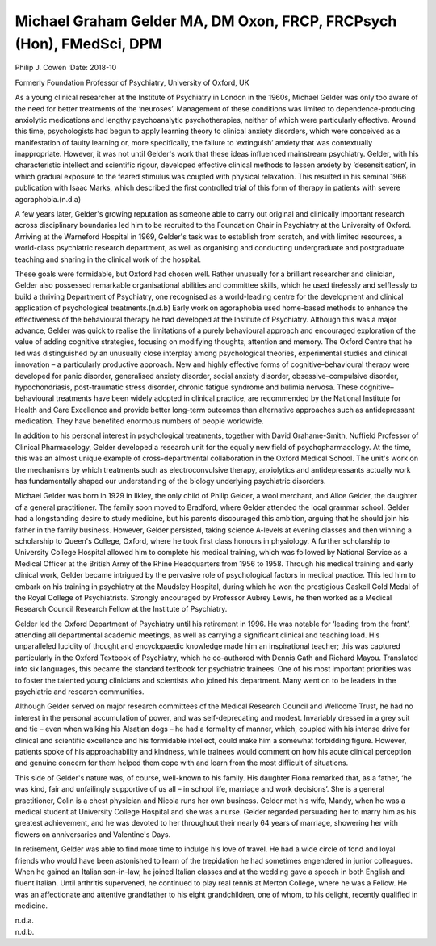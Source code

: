 =====================================================================
Michael Graham Gelder MA, DM Oxon, FRCP, FRCPsych (Hon), FMedSci, DPM
=====================================================================

Philip J. Cowen
:Date: 2018-10


.. contents::
   :depth: 3
..

Formerly Foundation Professor of Psychiatry, University of Oxford, UK

.. image:: S2056469418000360_inline1.jpg

As a young clinical researcher at the Institute of Psychiatry in London
in the 1960s, Michael Gelder was only too aware of the need for better
treatments of the ‘neuroses’. Management of these conditions was limited
to dependence-producing anxiolytic medications and lengthy
psychoanalytic psychotherapies, neither of which were particularly
effective. Around this time, psychologists had begun to apply learning
theory to clinical anxiety disorders, which were conceived as a
manifestation of faulty learning or, more specifically, the failure to
‘extinguish’ anxiety that was contextually inappropriate. However, it
was not until Gelder's work that these ideas influenced mainstream
psychiatry. Gelder, with his characteristic intellect and scientific
rigour, developed effective clinical methods to lessen anxiety by
‘desensitisation’, in which gradual exposure to the feared stimulus was
coupled with physical relaxation. This resulted in his seminal 1966
publication with Isaac Marks, which described the first controlled trial
of this form of therapy in patients with severe agoraphobia.(n.d.a)

A few years later, Gelder's growing reputation as someone able to carry
out original and clinically important research across disciplinary
boundaries led him to be recruited to the Foundation Chair in Psychiatry
at the University of Oxford. Arriving at the Warneford Hospital in 1969,
Gelder's task was to establish from scratch, and with limited resources,
a world-class psychiatric research department, as well as organising and
conducting undergraduate and postgraduate teaching and sharing in the
clinical work of the hospital.

These goals were formidable, but Oxford had chosen well. Rather
unusually for a brilliant researcher and clinician, Gelder also
possessed remarkable organisational abilities and committee skills,
which he used tirelessly and selflessly to build a thriving Department
of Psychiatry, one recognised as a world-leading centre for the
development and clinical application of psychological treatments.(n.d.b)
Early work on agoraphobia used home-based methods to enhance the
effectiveness of the behavioural therapy he had developed at the
Institute of Psychiatry. Although this was a major advance, Gelder was
quick to realise the limitations of a purely behavioural approach and
encouraged exploration of the value of adding cognitive strategies,
focusing on modifying thoughts, attention and memory. The Oxford Centre
that he led was distinguished by an unusually close interplay among
psychological theories, experimental studies and clinical innovation – a
particularly productive approach. New and highly effective forms of
cognitive–behavioural therapy were developed for panic disorder,
generalised anxiety disorder, social anxiety disorder,
obsessive–compulsive disorder, hypochondriasis, post-traumatic stress
disorder, chronic fatigue syndrome and bulimia nervosa. These
cognitive–behavioural treatments have been widely adopted in clinical
practice, are recommended by the National Institute for Health and Care
Excellence and provide better long-term outcomes than alternative
approaches such as antidepressant medication. They have benefited
enormous numbers of people worldwide.

In addition to his personal interest in psychological treatments,
together with David Grahame-Smith, Nuffield Professor of Clinical
Pharmacology, Gelder developed a research unit for the equally new field
of psychopharmacology. At the time, this was an almost unique example of
cross-departmental collaboration in the Oxford Medical School. The
unit's work on the mechanisms by which treatments such as
electroconvulsive therapy, anxiolytics and antidepressants actually work
has fundamentally shaped our understanding of the biology underlying
psychiatric disorders.

Michael Gelder was born in 1929 in Ilkley, the only child of Philip
Gelder, a wool merchant, and Alice Gelder, the daughter of a general
practitioner. The family soon moved to Bradford, where Gelder attended
the local grammar school. Gelder had a longstanding desire to study
medicine, but his parents discouraged this ambition, arguing that he
should join his father in the family business. However, Gelder
persisted, taking science A-levels at evening classes and then winning a
scholarship to Queen's College, Oxford, where he took first class
honours in physiology. A further scholarship to University College
Hospital allowed him to complete his medical training, which was
followed by National Service as a Medical Officer at the British Army of
the Rhine Headquarters from 1956 to 1958. Through his medical training
and early clinical work, Gelder became intrigued by the pervasive role
of psychological factors in medical practice. This led him to embark on
his training in psychiatry at the Maudsley Hospital, during which he won
the prestigious Gaskell Gold Medal of the Royal College of
Psychiatrists. Strongly encouraged by Professor Aubrey Lewis, he then
worked as a Medical Research Council Research Fellow at the Institute of
Psychiatry.

Gelder led the Oxford Department of Psychiatry until his retirement in
1996. He was notable for ‘leading from the front’, attending all
departmental academic meetings, as well as carrying a significant
clinical and teaching load. His unparalleled lucidity of thought and
encyclopaedic knowledge made him an inspirational teacher; this was
captured particularly in the Oxford Textbook of Psychiatry, which he
co-authored with Dennis Gath and Richard Mayou. Translated into six
languages, this became the standard textbook for psychiatric trainees.
One of his most important priorities was to foster the talented young
clinicians and scientists who joined his department. Many went on to be
leaders in the psychiatric and research communities.

Although Gelder served on major research committees of the Medical
Research Council and Wellcome Trust, he had no interest in the personal
accumulation of power, and was self-deprecating and modest. Invariably
dressed in a grey suit and tie – even when walking his Alsatian dogs –
he had a formality of manner, which, coupled with his intense drive for
clinical and scientific excellence and his formidable intellect, could
make him a somewhat forbidding figure. However, patients spoke of his
approachability and kindness, while trainees would comment on how his
acute clinical perception and genuine concern for them helped them cope
with and learn from the most difficult of situations.

This side of Gelder's nature was, of course, well-known to his family.
His daughter Fiona remarked that, as a father, ‘he was kind, fair and
unfailingly supportive of us all – in school life, marriage and work
decisions’. She is a general practitioner, Colin is a chest physician
and Nicola runs her own business. Gelder met his wife, Mandy, when he
was a medical student at University College Hospital and she was a
nurse. Gelder regarded persuading her to marry him as his greatest
achievement, and he was devoted to her throughout their nearly 64 years
of marriage, showering her with flowers on anniversaries and Valentine's
Days.

In retirement, Gelder was able to find more time to indulge his love of
travel. He had a wide circle of fond and loyal friends who would have
been astonished to learn of the trepidation he had sometimes engendered
in junior colleagues. When he gained an Italian son-in-law, he joined
Italian classes and at the wedding gave a speech in both English and
fluent Italian. Until arthritis supervened, he continued to play real
tennis at Merton College, where he was a Fellow. He was an affectionate
and attentive grandfather to his eight grandchildren, one of whom, to
his delight, recently qualified in medicine.

.. container:: references csl-bib-body hanging-indent
   :name: refs

   .. container:: csl-entry
      :name: ref-ref1

      n.d.a.

   .. container:: csl-entry
      :name: ref-ref2

      n.d.b.
